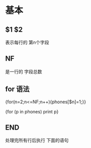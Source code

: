 
* 基本
** $1 $2
   表示每行的 第n个字段
** NF 
   是一行的 字段总数
** for 语法
   {for(n=2;n<=NF;n++){phones[$n]=1;}}
   
   {for (p in phones) print p}

** END
   处理完所有行后执行 下面的语句
   
